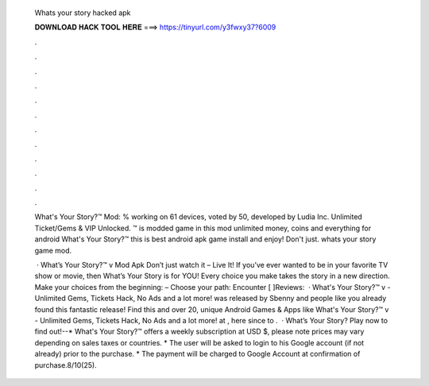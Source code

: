   Whats your story hacked apk
  
  
  
  𝐃𝐎𝐖𝐍𝐋𝐎𝐀𝐃 𝐇𝐀𝐂𝐊 𝐓𝐎𝐎𝐋 𝐇𝐄𝐑𝐄 ===> https://tinyurl.com/y3fwxy37?6009
  
  
  
  .
  
  
  
  .
  
  
  
  .
  
  
  
  .
  
  
  
  .
  
  
  
  .
  
  
  
  .
  
  
  
  .
  
  
  
  .
  
  
  
  .
  
  
  
  .
  
  
  
  .
  
  What's Your Story?™ Mod: % working on 61 devices, voted by 50, developed by Ludia Inc. Unlimited Ticket/Gems & VIP Unlocked. ™ is modded game in this mod unlimited money, coins and everything for android What's Your Story?™ this is best android apk game install and enjoy! Don't just. whats your story game mod.
  
   · What’s Your Story?™ v Mod Apk Don’t just watch it – Live It! If you’ve ever wanted to be in your favorite TV show or movie, then What’s Your Story is for YOU! Every choice you make takes the story in a new direction. Make your choices from the beginning: – Choose your path: Encounter [ ]Reviews:   · What's Your Story?™ v - Unlimited Gems, Tickets Hack, No Ads and a lot more! was released by Sbenny and people like you already found this fantastic release! Find this and over 20, unique Android Games & Apps like What's Your Story?™ v - Unlimited Gems, Tickets Hack, No Ads and a lot more! at , here since to .  · What’s Your Story? Play now to find out!--* What's Your Story?™ offers a weekly subscription at USD $, please note prices may vary depending on sales taxes or countries. * The user will be asked to login to his Google account (if not already) prior to the purchase. * The payment will be charged to Google Account at confirmation of purchase.8/10(25).
